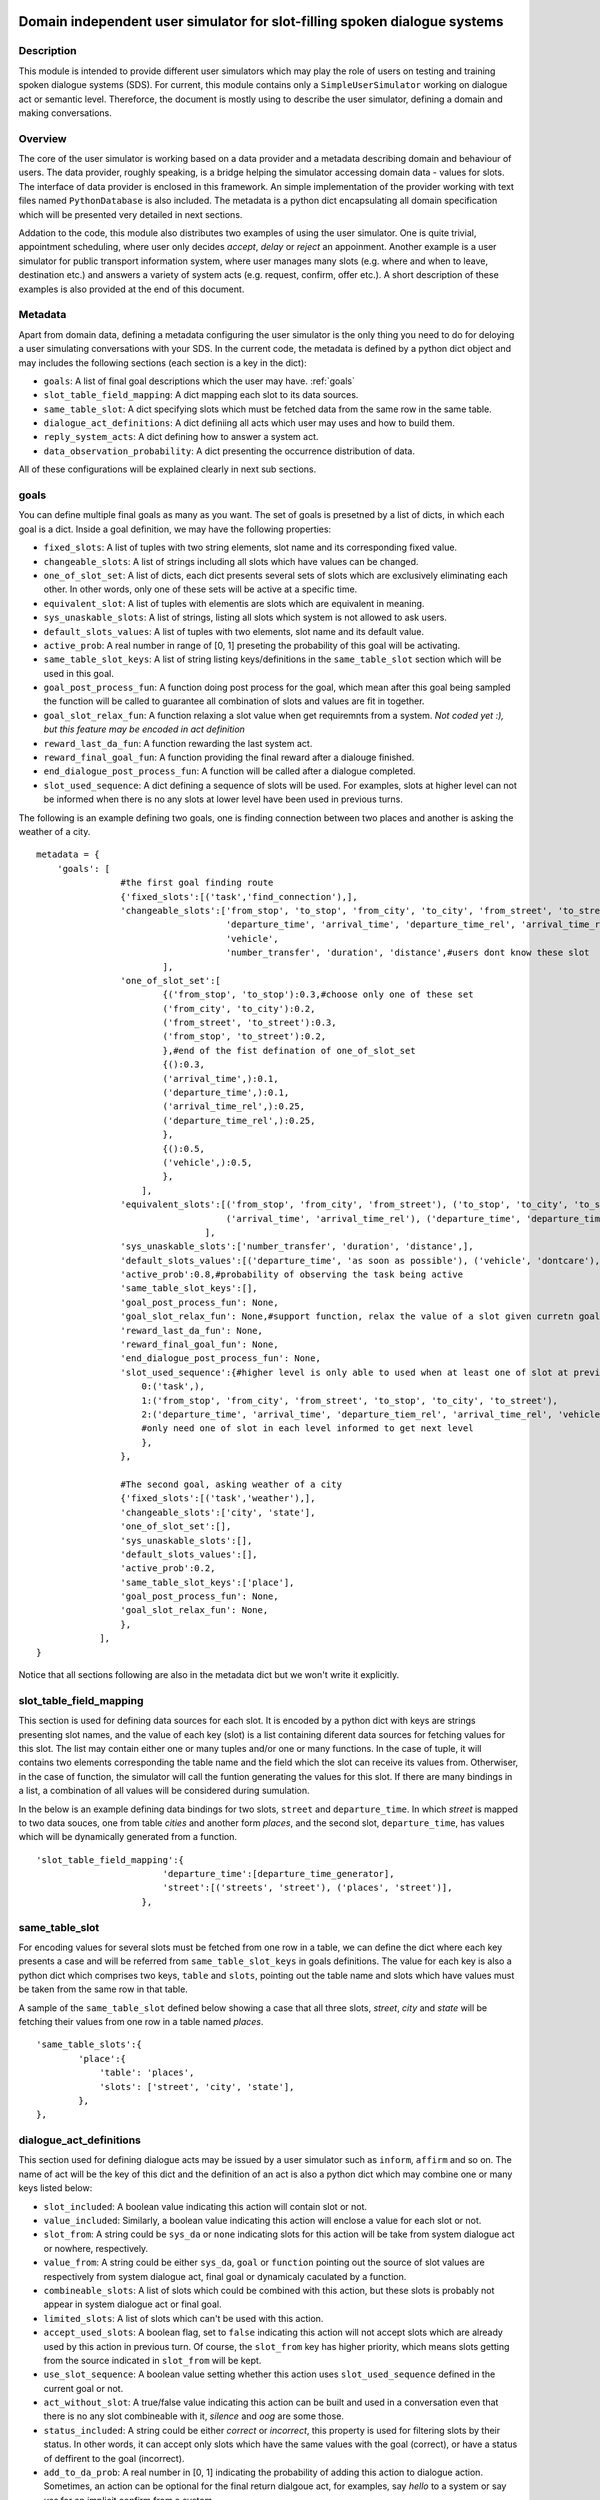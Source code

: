 .. image:: ../../../../alex/doc/alex-logo.png
    :alt: Alex logo

Domain independent user simulator for slot-filling spoken dialogue systems
=================================================

..  image:: https://travis-ci.org/UFAL-DSG/alex.png
    :target: https://travis-ci.org/UFAL-DSG/alex

.. image:: https://readthedocs.org/projects/alex/badge/?version=latest&style=travis
    :target: https://readthedocs.org/projects/alex/?badge=latest
    :alt: Documentation Status

.. image:: https://landscape.io/github/UFAL-DSG/alex/master/landscape.png
   :target: https://landscape.io/github/UFAL-DSG/alex/master
   :alt: Code Health

Description
-----------------
This module is intended to provide different user simulators which may play the role of users on testing and training spoken dialogue systems (SDS).
For current, this module contains only a ``SimpleUserSimulator`` working on dialogue act or semantic level. Thereforce, the document is mostly using to describe the user simulator, defining a domain and making conversations.

Overview
-----------------
The core of the user simulator is working based on a data provider and a metadata describing domain and behaviour of users.
The data provider, roughly speaking, is a bridge helping the simulator accessing domain data - values for slots. The interface of data provider is enclosed in this framework. An simple implementation of the provider working with text files named ``PythonDatabase`` is also included.
The metadata is a python dict encapsulating all domain specification which will be presented very detailed in next sections.

Addation to the code, this module also distributes two examples of using the user simulator. One is quite trivial, appointment scheduling, where user only decides *accept*, *delay* or *reject* an appoinment. Another example is a user simulator for public transport information system, where user manages many slots (e.g. where and when to leave, destination etc.) and answers a variety of system acts (e.g. request, confirm, offer etc.). A short description of these examples is also provided at the end of this document.

Metadata
-----------------
Apart from domain data, defining a metadata configuring the user simulator is the only thing you need to do for deloying a user simulating conversations with your SDS. In the current code, the metadata is defined by a python dict object and may includes the following sections (each section is a key in the dict):

- ``goals``: A list of final goal descriptions which the user may have. :ref:`goals`
- ``slot_table_field_mapping``: A dict mapping each slot to its data sources.
- ``same_table_slot``: A dict specifying slots which must be fetched data from the same row in the same table.
- ``dialogue_act_definitions``: A dict definiing all acts which user may uses and how to build them.
- ``reply_system_acts``: A dict defining how to answer a system act.
- ``data_observation_probability``: A dict presenting the occurrence distribution of data.

All of these configurations will be explained clearly in next sub sections.

.. _goals:

goals
-----------------
You can define multiple final goals as many as you want. The set of goals is presetned by a list of dicts, in which each goal is a dict. Inside a goal definition, we may have the following properties:

- ``fixed_slots``: A list of tuples with two string elements, slot name and its corresponding fixed value.
- ``changeable_slots``: A list of strings including all slots which have values can be changed.
- ``one_of_slot_set``: A list of dicts, each dict presents several sets of slots which are exclusively eliminating each other. In other words, only one of these sets will be active at a specific time.
- ``equivalent_slot``: A list of tuples with elementis are slots which are equivalent in meaning.
- ``sys_unaskable_slots``: A list of strings, listing all slots which system is not allowed to ask users.
- ``default_slots_values``: A list of tuples with two elements, slot name and its default value.
- ``active_prob``: A real number in range of [0, 1] preseting the probability of this goal will be activating.
- ``same_table_slot_keys``: A list of string listing keys/definitions in the ``same_table_slot`` section which will be used in this goal.
- ``goal_post_process_fun``: A function doing post process for the goal, which mean after this goal being sampled the function will be called to guarantee all combination of slots and values are fit in together.
- ``goal_slot_relax_fun``: A function relaxing a slot value when get requiremnts from a system. *Not coded yet :), but this feature may be encoded in act definition*
- ``reward_last_da_fun``: A function rewarding the last system act.
- ``reward_final_goal_fun``: A function providing the final reward after a dialouge finished.
- ``end_dialogue_post_process_fun``: A function will be called after a dialogue completed.
- ``slot_used_sequence``: A dict defining a sequence of slots will be used. For examples, slots at higher level can not be informed when there is no any slots at lower level have been used in previous turns.

The following is an example defining two goals, one is finding connection between two places and another is asking the weather of a city.

::
    
    metadata = {
        'goals': [
                    #the first goal finding route
                    {'fixed_slots':[('task','find_connection'),],
                    'changeable_slots':['from_stop', 'to_stop', 'from_city', 'to_city', 'from_street', 'to_street',
                                        'departure_time', 'arrival_time', 'departure_time_rel', 'arrival_time_rel',
                                        'vehicle',
                                        'number_transfer', 'duration', 'distance',#users dont know these slot
                            ],
                    'one_of_slot_set':[
                            {('from_stop', 'to_stop'):0.3,#choose only one of these set
                            ('from_city', 'to_city'):0.2,
                            ('from_street', 'to_street'):0.3,
                            ('from_stop', 'to_street'):0.2,
                            },#end of the fist defination of one_of_slot_set
                            {():0.3,
                            ('arrival_time',):0.1,
                            ('departure_time',):0.1,
                            ('arrival_time_rel',):0.25,
                            ('departure_time_rel',):0.25,
                            },
                            {():0.5,
                            ('vehicle',):0.5,
                            },
                        ],
                    'equivalent_slots':[('from_stop', 'from_city', 'from_street'), ('to_stop', 'to_city', 'to_street'),
                                        ('arrival_time', 'arrival_time_rel'), ('departure_time', 'departure_time_rel'),
                                    ],
                    'sys_unaskable_slots':['number_transfer', 'duration', 'distance',],
                    'default_slots_values':[('departure_time', 'as soon as possible'), ('vehicle', 'dontcare'), ('arrival_time', 'as soon as possible')],
                    'active_prob':0.8,#probability of observing the task being active
                    'same_table_slot_keys':[],
                    'goal_post_process_fun': None,
                    'goal_slot_relax_fun': None,#support function, relax the value of a slot given curretn goal, e.g. more late arrival, departure sooner
                    'reward_last_da_fun': None,
                    'reward_final_goal_fun': None,
                    'end_dialogue_post_process_fun': None,
                    'slot_used_sequence':{#higher level is only able to used when at least one of slot at previous level has used
                        0:('task',),
                        1:('from_stop', 'from_city', 'from_street', 'to_stop', 'to_city', 'to_street'),
                        2:('departure_time', 'arrival_time', 'departure_tiem_rel', 'arrival_time_rel', 'vehicle'),
                        #only need one of slot in each level informed to get next level
                        },
                    },
                    
                    #The second goal, asking weather of a city
                    {'fixed_slots':[('task','weather'),],
                    'changeable_slots':['city', 'state'],
                    'one_of_slot_set':[],
                    'sys_unaskable_slots':[],
                    'default_slots_values':[],
                    'active_prob':0.2,
                    'same_table_slot_keys':['place'],
                    'goal_post_process_fun': None,
                    'goal_slot_relax_fun': None,
                    },
                ],
    }

Notice that all sections following are also in the metadata dict but we won't write it explicitly.

slot_table_field_mapping
-----------------
This section is used for defining data sources for each slot. It is encoded by a python dict with keys are strings presenting slot names, and the value of each key (slot) is a list containing diferent data sources for fetching values for this slot. The list may contain either one or many tuples and/or one or  many functions. 
In the case of tuple, it will contains two elements corresponding the table name and the field which the slot can receive its values from. Otherwiser, in the case of function, the simulator will call the funtion generating the values for this slot. If there are many bindings in a list, a combination of all values will be considered during sumulation.

In the below is an example defining data bindings for two slots, ``street`` and ``departure_time``. In which *street* is mapped to two data souces, one from table *cities* and another form *places*, and the second slot, ``departure_time``, has values which will be dynamically generated from a function.

::

    'slot_table_field_mapping':{
                            'departure_time':[departure_time_generator],
                            'street':[('streets', 'street'), ('places', 'street')],
                        },

same_table_slot
-----------------
For encoding values for several slots must be fetched from one row in a table, we can define the dict where each key presents a case and will be referred from ``same_table_slot_keys`` in goals definitions. The value for each key is also a python dict which comprises two keys, ``table`` and ``slots``, pointing out the table name and slots which have values must be taken from the same row in that table.

A sample of the ``same_table_slot`` defined below showing a case that all three slots, *street*, *city* and *state* will be fetching their values from one row in a table named *places*.

::

    'same_table_slots':{
            'place':{
                'table': 'places',
                'slots': ['street', 'city', 'state'],
            },
    },

dialogue_act_definitions
-----------------
This section used for defining dialogue acts may be issued by a user simulator such as ``inform``, ``affirm`` and so on. The name of act will be the key of this dict and the definition of an act is also a python dict which may combine one or many keys listed below:

- ``slot_included``: A boolean value indicating this action will contain slot or not.
- ``value_included``: Similarly, a boolean value indicating this action will enclose a value for each slot or not.
- ``slot_from``: A string could be ``sys_da`` or ``none`` indicating slots for this action will be take from system dialogue act or nowhere, respectively.
- ``value_from``: A string could be either ``sys_da``, ``goal`` or ``function`` pointing out the source of slot values are respectively from system dialogue act, final goal or dynamicaly caculated by a function.
- ``combineable_slots``: A list of slots which could be combined with this action, but these slots is probably not appear in system dialogue act or final goal.
- ``limited_slots``: A list of slots which can't be used with this action.
- ``accept_used_slots``: A boolean flag, set to ``false``  indicating this action will not accept slots which are already used by this action in previous turn. Of course, the ``slot_from`` key has higher priority, which means slots getting from the source indicated in ``slot_from`` will be kept.
- ``use_slot_sequence``: A boolean value setting whether this action uses ``slot_used_sequence`` defined in the current goal or not.
- ``act_without_slot``: A true/false value indicating this action can be built and used in a conversation even that there is no any slot combineable with it, *silence* and *oog* are some those. 
- ``status_included``: A string could be either *correct* or *incorrect*, this property is used for filtering slots by their status. In other words, it can accept only slots which have the same values with the goal (correct), or have a status of deffirent to the goal (incorrect).
- ``add_to_da_prob``: A real number in [0, 1] indicating the probability of adding this action to dialogue action. Sometimes, an action can be optional for the final return dialgoue act, for examples, say *hello* to a system or say *yes* for an implicit confirm from a system.
- ``status_in_all_slots``: A boolean value indicating all slots combinable with this action must have the same status. This property is used in the combination with the property ``status_included``.
- ``value_fun``: A pointer to a function, being used to combine with ``value_from=fun``.

Here is one example defining three acts *silence*, *inform* and *affirm*:

::

    dialogue_act_definitions': {
        'silence':{
                    'slot_included': False,
                    'value_included': False,
                    'act_without_slot': True,
                },
        'inform':{
                    'slot_included': True,
                    'value_included': True,
                    'slot_from': 'sys_da', 
                    'value_from': 'goal', 
                    'accept_used_slots': False,
                    'use_slot_sequence': True,
                },
        'affirm':{
                    'slot_included': False,
                    'value_included': False,
                    'slot_from': 'sys_da',
                    'status_included': 'correct',
                    'status_in_all_slots': True,
                },
    }, 

reply_system_acts
-----------------
We have to define how the user may answer every system act in this section. For that purpose, each system act will be a key in this dict and the value of each key will be a definition of the answer for that action. We used a list of dicts for listing all alternative ways for answering the sytem action. In each dict, we have a key ``active_prob`` presenting the chance of the answer will be chosen to reply this action.
Apart from this general definition rule, there are three different ways of defining how the user may answer a system dialogue act. For convient, let call them as ``standard_answer``, ``conditional_answer`` and ``goal_based_answer``.

Let start with ``standard_answer``, the dict will includes a key, named ``return_acts``, which is a list containing one or many act names defined in the section ``dialogue_act_definitions``. All of these acts will be built and used for replying the system act received.
Addition to this, we can refine every act in the list by complementing two extra sets of properties, the keys are combination of (action name) and ``_answer_types`` and (action name) and ``_overridden_properties``. In the formmer refinement, we may define a distribtuion of differnt answer types like *direct_answer*, *over_answer* and *complete_answer*. 
For the later refinement, we can set new value for any default property of the action which already defined in the section ``dialogue_act_definitions``, or we may also add more properties for the action reinforcing exclusively the way of handling the system act.

The below is an example showing a definition of the answer for replying *request* act.

::
    
    'reply_system_acts':{
                'request':[ {   'return_acts':['inform'],
                                'inform_answer_types':{
                                    'direct_answer':0.7,
                                    'over_answer':0.25,
                                    'complete_answer':0.05,
                                },
                                'inform_overridden_properties':{
                                    'use_slot_sequence': False,
                                },
                                'active_prob':0.85,
                            },#the first answer

                            {   'return_acts':['silence'],
                                'active_prob':0.05,
                            },#end of the first alternative answer

                            {   'return_acts':['oog'],
                                'active_prob':0.1,
                            },# end of the second alternative answer
                        ],
    },

Now we are moving to the second type of answer definition, ``conditional_answer``. In this type, intead of using the key ``return_acts``, we define the key,  ``oredered_return_acts``, which is a list of dict as normal. Each element (a dict) represents a way of answer, but the difference is that the user simulator will try these answer by their order. Which means the later ones are using only if all of previous ones failed to apply. For supporting many alternative ways in each answer, we must define each way in a dict which is very similar to ``standard_answer``. Let look at the example below, a definition of how the user simulator will reply the *confirm* act from a system.

::

    'reply_system_acts':{
        'confirm':[ {
                        'ordered_return_acts':[
                                {   'case1':{'return_acts':['affirm'],
                                        'active_prob':0.5
                                    },
                                    'case2':{'return_acts':['affirm', 'inform'],
                                        'active_prob':0.5,
                                        'inform_answer_types':{
                                            'over_answer':1.0
                                        },
                                        'inform_overridden_properties':{
                                            'slot_from': 'none',
                                        },
                                    },
                                },#end of first priority answer
                                {   'case1':{'return_acts':['negate', 'inform'],
                                        'active_prob':0.4,
                                        'inform_answer_types':{
                                            'direct_answer':1.0,
                                        },
                                        'inform_overridden_properties':{
                                            'status_included': 'incorrect',
                                            'value_from': 'goal',
                                            'use_slot_sequence': False,
                                        },
                                    },
                                    'case2':{'return_acts':['deny'],
                                        'active_prob':0.2,
                                    },
                                    'case3':{'return_acts':['deny', 'inform'],
                                        'active_prob':0.4,
                                        'inform_overridden_properties':{
                                            'status_included': 'incorrect',
                                            'value_from': 'goal',
                                            'use_slot_sequence': False
                                        },
                                    },
                                }#end of seond priority answer
                        ],    
                        'active_prob':1.0,
                    },#end of the firs way of answer
                ],
    }

The last answer type is ``goal_based_answer``, it is conditioned on which final goal currently being actived to make a reply. At the begining it is somewhat different from two cases above, instead of defining a list of dict, we defines a dict containing keys are indexs (0, 1, etc.) presenting the answer will be used respectively with the index of the current goal (0, 1 or etc.). 
The value for each key is a list of dict as normal as two first types of answer. Which mean an answer for a specific goal could be described as a ``standard_answer`` or a ``conditional_answer``. Look at the code below for an example.

::

    'reply_system_acts':{
        'offer':{
                    0:[{'return_acts':['bye'],#definition for goal_id=0 - the first goal in the goal list
                        'active_prob':0.2,
                        },
                        {'return_acts':['request'],
                        'active_prob':0.2,
                        },
                        {'return_acts':['reqalts'],
                        'active_prob':0.2,
                        },
                        {'return_acts':['thankyou'],
                        'active_prob':0.4,
                        },
                    ],
                    1:[{'return_acts':['bye'],
                        'active_prob':0.5,
                        },
                        {'return_acts':['thankyou'],
                        'active_prob':0.5,
                        },
                    ],
        },
    },

data_observation_probability
-----------------
This section is an optional using for defining probability of data occurrence in user's random final goals. Each key of this dict will be a table name which we wish to define occurring frequency for its data rows. We use a tuple containing values in a row as keys in a sub dict for pointing out its chance of taking stage. You may also provide probability only for several rows in a table, other rows is automatically sharing the remaining mass.

The following is an example showing a definition of data observation probability for two tables, *time_relative* and *places*.

::

    'data_observation_probability':{
                'time_relative':{
                    ('as soon as possible',):0.2,
                    ('next hour',):0.1,
                    ('morning',):0.1,
                    ('noon',):0.1,
                    ('afternoon',):0.1,
                    ('night',):0.1,
                    ('midnight',):0.05,
                    ('early morning',):0.05,
                    ('today',):0.1,
                    ('tomorrow',):0.05,
                    ('the day after tomorrow',):0.05,
                },
                'places':{
                    ('first stop', 'rose street', 'flower city', 'New York'):0.3,
                },
    },

Examples
----------------
There are two examples provided in the folder demos. As already mentioned, one is a user simulator for appointment scheduling app (``demos/scheduler``), and another is for public transport information system (``demos/ptien``). You could run these examples by executing the file ``main.py`` which is provided in each directory.

All configuration for deploying the user simulator in the first example, scheduler, is in the file ``demos/scheduler/scheduler_simulator.cfg``. This application includes one slot, *decision*, which may recieve three values (*accept*, *delay* and  *reject*) which is provided by a function. There are also three acts which the user may choose to answer system *request* act. The results of executing the example will be similar as below:

::

    ------------------------------------------------------------
    Goal: {'decision': 'accept'}
    ------------------------------------------------------------
    sys_da:         inform(appointment="Thanh visits on Monday")&request(decision)
    user_da:        inform(decision="accept")       [last sys_da reward=-1]
    sys_da:         request(decision)
    user_da:        silence()                       [last sys_da reward=-1]
    sys_da:         request(decision)
    user_da:        inform(decision="accept")       [last sys_da reward=-1]
    sys_da:         accept(appointment="Thanh visits on Monday")
    user_da:        end()                           [last sys_da reward=-1]
    Final reward:   20
    
You may also find a similar structure for the second sample, public transport information system. Addition to this, in the directory ``test``, there is also a kind of random tests generating goals and dialogues for this example. When you deploy a new user simulator, you might refer to the test as a way of guaranteeing the user developed working correctly.

License
-------
This code is released under the APACHE 2.0 license unless the code says otherwise and its license does not allow re-licensing.
The full wording of the APACHE 2.0 license can be found in the LICENSE-APACHE-2.0.TXT.
